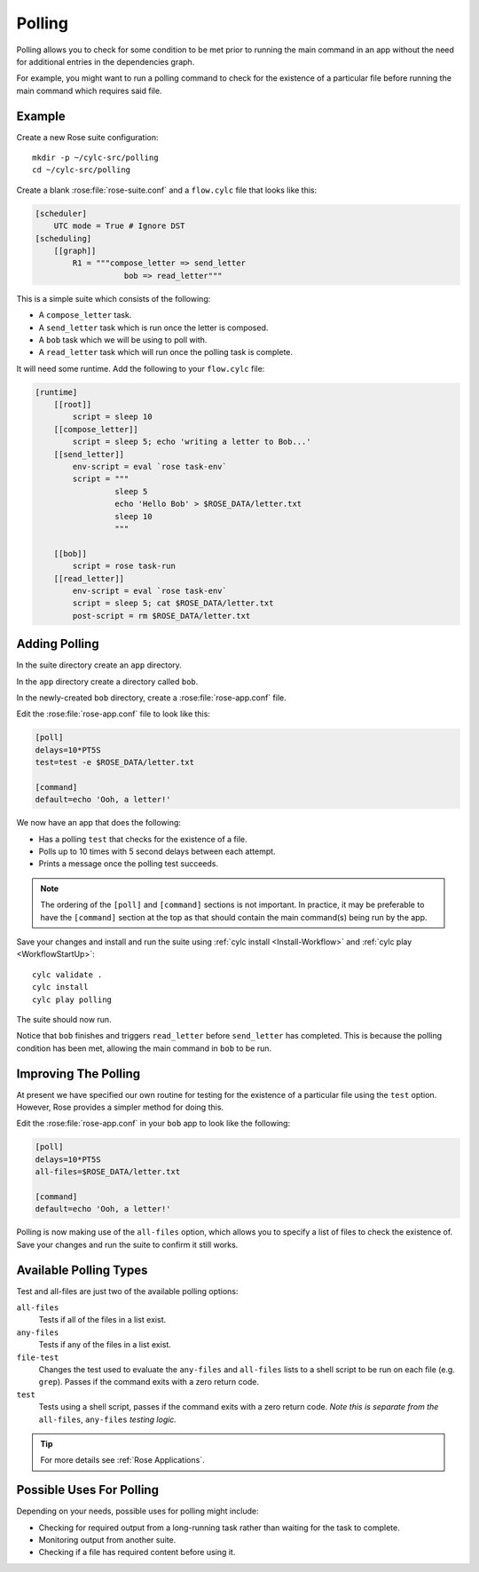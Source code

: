Polling
=======

Polling allows you to check for some condition to be met prior to running the
main command in an app without the need for additional entries in the
dependencies graph.

For example, you might want to run a polling command to check for the
existence of a particular file before running the main command which
requires said file.


Example
-------

Create a new Rose suite configuration::

   mkdir -p ~/cylc-src/polling
   cd ~/cylc-src/polling

Create a blank :rose:file:`rose-suite.conf` and a ``flow.cylc``
file that looks like this:

.. code-block:: cylc

   [scheduler]
       UTC mode = True # Ignore DST
   [scheduling]
       [[graph]]
           R1 = """compose_letter => send_letter
                      bob => read_letter"""

This is a simple suite which consists of the following:

* A ``compose_letter`` task.
* A ``send_letter`` task which is run once the letter is composed.
* A ``bob`` task which we will be using to poll with.
* A ``read_letter`` task which will run once the polling task is complete.

It will need some runtime. Add the following to your ``flow.cylc`` file:

.. code-block:: cylc

   [runtime]
       [[root]]
           script = sleep 10
       [[compose_letter]]
           script = sleep 5; echo 'writing a letter to Bob...'
       [[send_letter]]
           env-script = eval `rose task-env`
           script = """
                    sleep 5
                    echo 'Hello Bob' > $ROSE_DATA/letter.txt
                    sleep 10
                    """

       [[bob]]
           script = rose task-run
       [[read_letter]]
           env-script = eval `rose task-env`
           script = sleep 5; cat $ROSE_DATA/letter.txt
           post-script = rm $ROSE_DATA/letter.txt


Adding Polling
--------------

In the suite directory create an ``app`` directory.

In the ``app`` directory create a directory called ``bob``.

In the newly-created ``bob`` directory, create a :rose:file:`rose-app.conf`
file.

Edit the :rose:file:`rose-app.conf` file to look like this:

.. code-block:: rose

   [poll]
   delays=10*PT5S
   test=test -e $ROSE_DATA/letter.txt

   [command]
   default=echo 'Ooh, a letter!'

We now have an app that does the following:

* Has a polling ``test`` that checks for the existence of a file.
* Polls up to 10 times with 5 second delays between each attempt.
* Prints a message once the polling test succeeds.

.. note::

   The ordering of the ``[poll]`` and ``[command]`` sections is not important.
   In practice, it may be preferable to have the ``[command]`` section at
   the top as that should contain the main command(s) being run by the app.

Save your changes and install and run the suite using
:ref:`cylc install <Install-Workflow>` and :ref:`cylc play <WorkflowStartUp>`::

   cylc validate .
   cylc install
   cylc play polling

The suite should now run.

Notice that ``bob`` finishes and triggers ``read_letter`` before
``send_letter`` has completed. This is because the polling condition has
been met, allowing the main command in ``bob`` to be run.


Improving The Polling
---------------------

At present we have specified our own routine for testing for the existence
of a particular file using the ``test`` option. However, Rose provides a
simpler method for doing this.

Edit the :rose:file:`rose-app.conf` in your ``bob`` app to look like the
following:

.. code-block:: rose

   [poll]
   delays=10*PT5S
   all-files=$ROSE_DATA/letter.txt

   [command]
   default=echo 'Ooh, a letter!'

Polling is now making use of the ``all-files`` option, which allows you to
specify a list of files to check the existence of. Save your changes and
run the suite to confirm it still works.


Available Polling Types
-----------------------

Test and all-files are just two of the available polling options:

``all-files``
   Tests if all of the files in a list exist.
``any-files``
   Tests if any of the files in a list exist.
``file-test``
   Changes the test used to evaluate the ``any-files`` and ``all-files`` lists
   to a shell script to be run on each file (e.g. ``grep``). Passes if the
   command exits with a zero return code.
``test``
   Tests using a shell script, passes if the command exits with a zero return
   code. *Note this is separate from the* ``all-files``, ``any-files`` *testing
   logic.*

.. tip::

   For more details see :ref:`Rose Applications`.


Possible Uses For Polling
-------------------------

Depending on your needs, possible uses for polling might include:

* Checking for required output from a long-running task rather than waiting
  for the task to complete.
* Monitoring output from another suite.
* Checking if a file has required content before using it.
